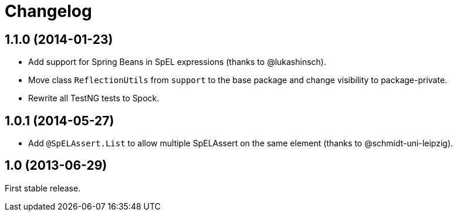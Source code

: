 = Changelog

== 1.1.0 (2014-01-23)

* Add support for Spring Beans in SpEL expressions (thanks to @lukashinsch).
* Move class `ReflectionUtils` from `support` to the base package and change visibility to package-private.
* Rewrite all TestNG tests to Spock.

== 1.0.1 (2014-05-27)

* Add `@SpELAssert.List` to allow multiple SpELAssert on the same element (thanks to @schmidt-uni-leipzig).

== 1.0 (2013-06-29)

First stable release.
